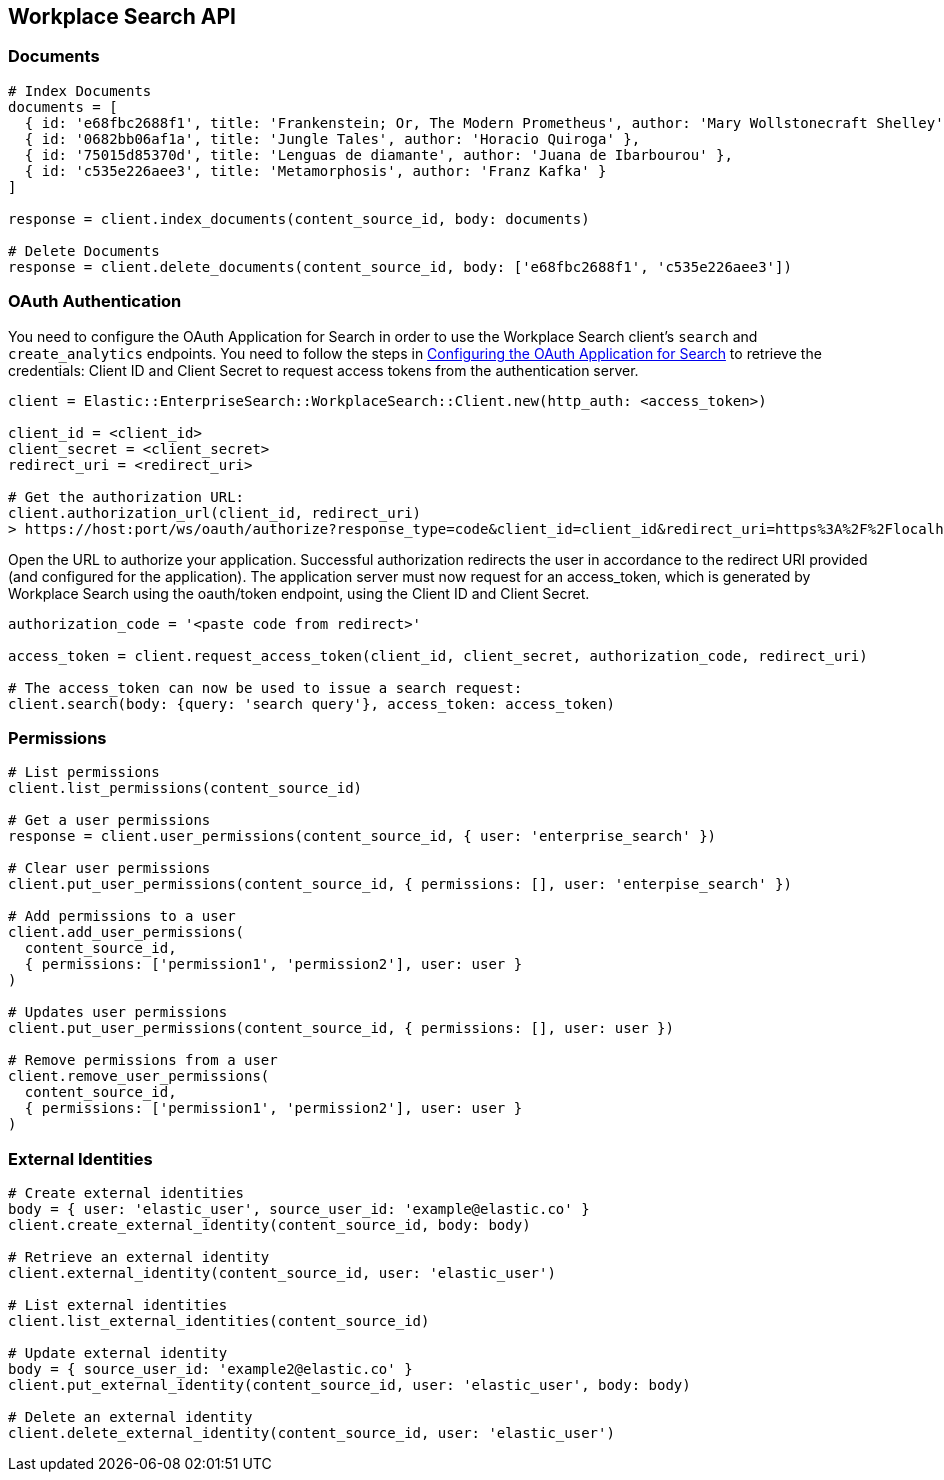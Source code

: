 [[workplace-search-api]]
== Workplace Search API

=== Documents

[source,rb]
----------------------------
# Index Documents
documents = [
  { id: 'e68fbc2688f1', title: 'Frankenstein; Or, The Modern Prometheus', author: 'Mary Wollstonecraft Shelley' },
  { id: '0682bb06af1a', title: 'Jungle Tales', author: 'Horacio Quiroga' },
  { id: '75015d85370d', title: 'Lenguas de diamante', author: 'Juana de Ibarbourou' },
  { id: 'c535e226aee3', title: 'Metamorphosis', author: 'Franz Kafka' }
]

response = client.index_documents(content_source_id, body: documents)

# Delete Documents
response = client.delete_documents(content_source_id, body: ['e68fbc2688f1', 'c535e226aee3'])
----------------------------

=== OAuth Authentication

You need to configure the OAuth Application for Search in order to use the Workplace Search client's `search` and `create_analytics` endpoints. You need to follow the steps in https://www.elastic.co/guide/en/workplace-search/current/building-custom-search-workplace-search.html#configuring-search-oauth[Configuring the OAuth Application for Search] to retrieve the credentials: Client ID and Client Secret to request access tokens from the authentication server.

[source,rb]
----------------------------
client = Elastic::EnterpriseSearch::WorkplaceSearch::Client.new(http_auth: <access_token>)

client_id = <client_id>
client_secret = <client_secret>
redirect_uri = <redirect_uri>

# Get the authorization URL:
client.authorization_url(client_id, redirect_uri)
> https://host:port/ws/oauth/authorize?response_type=code&client_id=client_id&redirect_uri=https%3A%2F%2Flocalhost%3A3002
----------------------------

Open the URL to authorize your application. Successful authorization redirects the user in accordance to the redirect URI provided (and configured for the application). The application server must now request for an access_token, which is generated by Workplace Search using the oauth/token endpoint, using the Client ID and Client Secret.

[source,rb]
----------------------------
authorization_code = '<paste code from redirect>'

access_token = client.request_access_token(client_id, client_secret, authorization_code, redirect_uri)

# The access_token can now be used to issue a search request:
client.search(body: {query: 'search query'}, access_token: access_token)
----------------------------

=== Permissions

[source,rb]
----------------------------
# List permissions
client.list_permissions(content_source_id)

# Get a user permissions
response = client.user_permissions(content_source_id, { user: 'enterprise_search' })

# Clear user permissions
client.put_user_permissions(content_source_id, { permissions: [], user: 'enterpise_search' })

# Add permissions to a user
client.add_user_permissions(
  content_source_id,
  { permissions: ['permission1', 'permission2'], user: user }
)

# Updates user permissions
client.put_user_permissions(content_source_id, { permissions: [], user: user })

# Remove permissions from a user
client.remove_user_permissions(
  content_source_id,
  { permissions: ['permission1', 'permission2'], user: user }
)
----------------------------

=== External Identities

[source,rb]
----------------------------
# Create external identities
body = { user: 'elastic_user', source_user_id: 'example@elastic.co' }
client.create_external_identity(content_source_id, body: body)

# Retrieve an external identity
client.external_identity(content_source_id, user: 'elastic_user')

# List external identities
client.list_external_identities(content_source_id)

# Update external identity
body = { source_user_id: 'example2@elastic.co' }
client.put_external_identity(content_source_id, user: 'elastic_user', body: body)

# Delete an external identity
client.delete_external_identity(content_source_id, user: 'elastic_user')
----------------------------

